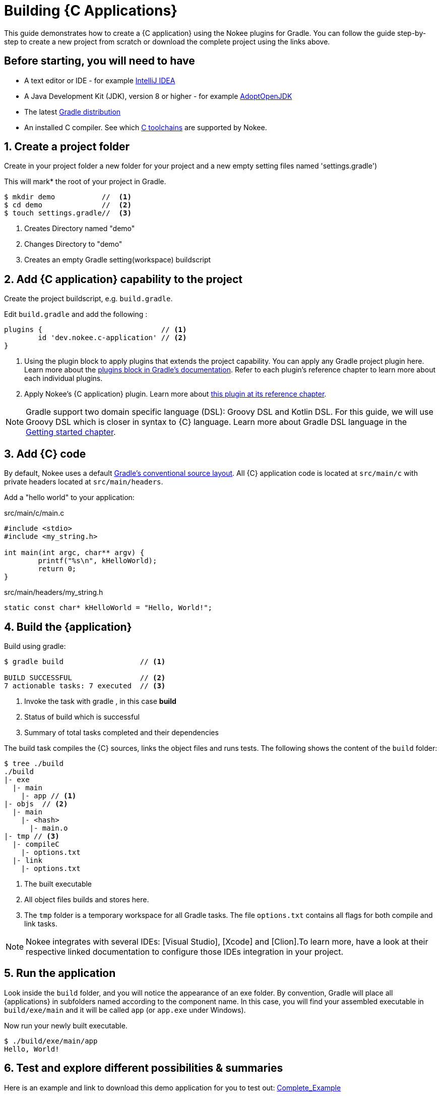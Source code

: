 = Building {C Applications}
:summary: Building {C application}s.
:type: guide-chapter
:tags: guide, {application}, sources, native, {C}, gradle
:category: {C}
:description: Learn how to build {an application} implemented in {C} using the Gradle Nokee plugins.

This guide demonstrates how to create a {C application} using the Nokee plugins for Gradle.
You can follow the guide step-by-step to create a new project from scratch or download the complete project using the links above.
//TODO ADD LINK to complete project


== Before starting, you will need to have

* A text editor or IDE - for example https://www.jetbrains.com/idea/download/[IntelliJ IDEA]
* A Java Development Kit (JDK), version 8 or higher - for example https://adoptopenjdk.net/[AdoptOpenJDK]
* The latest https://gradle.org/install[Gradle distribution]
* An installed C compiler.
See which link:TODO[C toolchains] are supported by Nokee.

== 1. Create a project folder

Create in your project folder a new folder for your project and a new empty setting files named 'settings.gradle')


This will mark* the root of your project in Gradle.
//TODO might want to use Indicates were the root of your project "starts" in gradle.- I'm not sure what this really set/accomplishes
[source,terminal]
----
$ mkdir demo           //  <1>
$ cd demo              //  <2>
$ touch settings.gradle//  <3>
----
<1> Creates Directory named "demo"
<2> Changes Directory to "demo"
<3> Creates an empty Gradle setting(workspace) buildscript
// TODO setting workspace to review terminology maybe add link to setting.gradle



== 2. Add {C application} capability to the project

Create the project buildscript, e.g. `build.gradle`.

Edit `build.gradle` and add the following :

[source,groovy]
----
plugins {                            // <1>
	id 'dev.nokee.c-application' // <2>
}
----

<1> Using the plugin block to apply plugins that extends the project capability.
You can apply any Gradle project plugin here.
Learn more about the link:TODO[plugins block in Gradle's documentation].
Refer to each plugin's reference chapter to learn more about each individual plugins.

<2> Apply Nokee's {C application} plugin.
Learn more about link:TODO[this plugin at its reference chapter].

NOTE: Gradle support two domain specific language (DSL): Groovy DSL and Kotlin DSL.
For this guide, we will use Groovy DSL which is closer in syntax to {C} language.
Learn more about Gradle DSL language in the link:TODO[Getting started chapter].

== 3. Add {C} code

By default, Nokee uses a default link:TODO[Gradle's conventional source layout].
All {C} application code is located at `src/main/c` with private headers located at `src/main/headers`.

Add a "hello world" to your application:

.src/main/c/main.c
[source,c]
----
#include <stdio>
#include <my_string.h>

int main(int argc, char** argv) {
	printf("%s\n", kHelloWorld);
	return 0;
}
----

.src/main/headers/my_string.h
[source,c]
----
static const char* kHelloWorld = "Hello, World!";
----


== 4. Build the {application}
Build using gradle:
[source,terminal]
----
$ gradle build                  // <1>

BUILD SUCCESSFUL                // <2>
7 actionable tasks: 7 executed  // <3>
----
<1> Invoke the task with gradle , in this case *build*
<2> Status of build which is successful
<3> Summary of total tasks completed and their dependencies



The build task compiles the {C} sources, links the object files and runs tests.
The following shows the content of the `build` folder:

[source,terminal]
----
$ tree ./build
./build
|- exe
  |- main
    |- app // <1>
|- objs  // <2>
  |- main
    |- <hash>
      |- main.o
|- tmp // <3>
  |- compileC
    |- options.txt
  |- link
    |- options.txt
----
<1> The built executable
<2> All object files builds and stores here.
<3> The `tmp` folder is a temporary workspace for all Gradle tasks.
The file `options.txt` contains all flags for both compile and link tasks.


NOTE: Nokee integrates with several IDEs: [Visual Studio], [Xcode] and [Clion].To learn more, have a look at their respective linked documentation to configure those IDEs integration in your project.

== 5. Run the application

Look inside the `build` folder, and you will notice the appearance of an exe folder.
By convention, Gradle will place all {applications} in subfolders named according to the component name.
In this case, you will find your assembled executable in `build/exe/main` and it will be called `app` (or `app.exe` under Windows).

Now run your newly built executable.

[source,terminal]
----
$ ./build/exe/main/app
Hello, World!
----
== 6. Test and explore different possibilities & summaries
Here is an example and link to download this demo application for you to test out:
link:TODO[Complete_Example]
//TODO a downloadable example with more complex application code
[source,terminal]
----
----
//TODO add box with demo of the app with both toggles like other pages

== 7. Customization and Other helpful Guides


How to further customize {C application} projects, check out the user manual chapter on link:TODO[Building native projects].

How to integrate Nokee with  link:TODO[Visual Studio], link:TODO[Xcode] and link:TODO[Clion] IDEs.

How to set different dependencies, check out a demonstration link:TODO[Transitive dependency sample].
//The link:TODO[Transitive dependency sample] covers how to set dependencies on other project.
//TODO add link to "transitive dependency sample"

More guides and samples around common configuration:

link:TODO[Nokee application Plugins], link:TODO[Getting started with Gradle]

//TODO: Link to other guides and samples…

